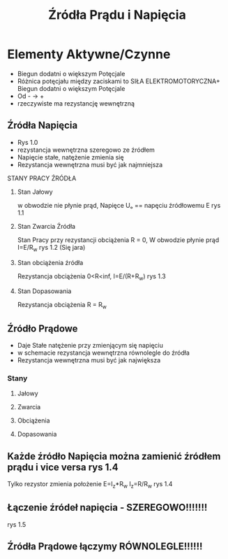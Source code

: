 #+title: Źródła Prądu i Napięcia
#+description:
* Elementy Aktywne/Czynne
+ Biegun dodatni o większym Potęcjale
+ Różnica potęcjału między zaciskami to SIŁA ELEKTROMOTORYCZNA+ Biegun dodatni o większym Potęcjale
+ Od - -> +
+ rzeczywiste ma rezystancję wewnętrzną
** Źródła Napięcia
+ Rys 1.0
+ rezystancja wewnętrzna szeregowo ze źródłem
+ Napięcie stałe, natężenie zmienia się
+ Rezystancja wewnętrzna musi być jak najmniejsza
**** STANY PRACY ŹRÓDŁA
***** Stan Jałowy
w obwodzie nie płynie prąd, Napięce Uₒ == napęciu źródłowemu E rys 1.1
***** Stan Zwarcia Źródła
Stan Pracy przy rezystancji obciążenia R = 0, W obwodzie płynie prąd I=E/R_w rys 1.2 (Się jara)
***** Stan obciążenia źródła
Rezystancja obciążenia 0<R<inf, I=E/(R+R_w) rys 1.3
***** Stan Dopasowania
Rezystancja obciążenia R = R_w
** Źródło Prądowe
+ Daje Stałe natężenie przy zmienjącym się napięciu
+ w schemacie rezystancja wewnętrzna równolegle do źródła
+ Rezystancja wewnętrzna musi być jak największa
*** Stany
**** Jałowy
**** Zwarcia
**** Obciążenia
**** Dopasowania
** Każde źródło Napięcia można zamienić źródłem prądu i vice versa rys 1.4
Tylko rezystor zmienia położenie
E=I_z*R_w I_z=R/R_w
rys 1.4
** Łączenie źródeł napięcia - SZEREGOWO!!!!!!!
rys 1.5
** Źródła Prądowe łączymy RÓWNOLEGLE!!!!!!

